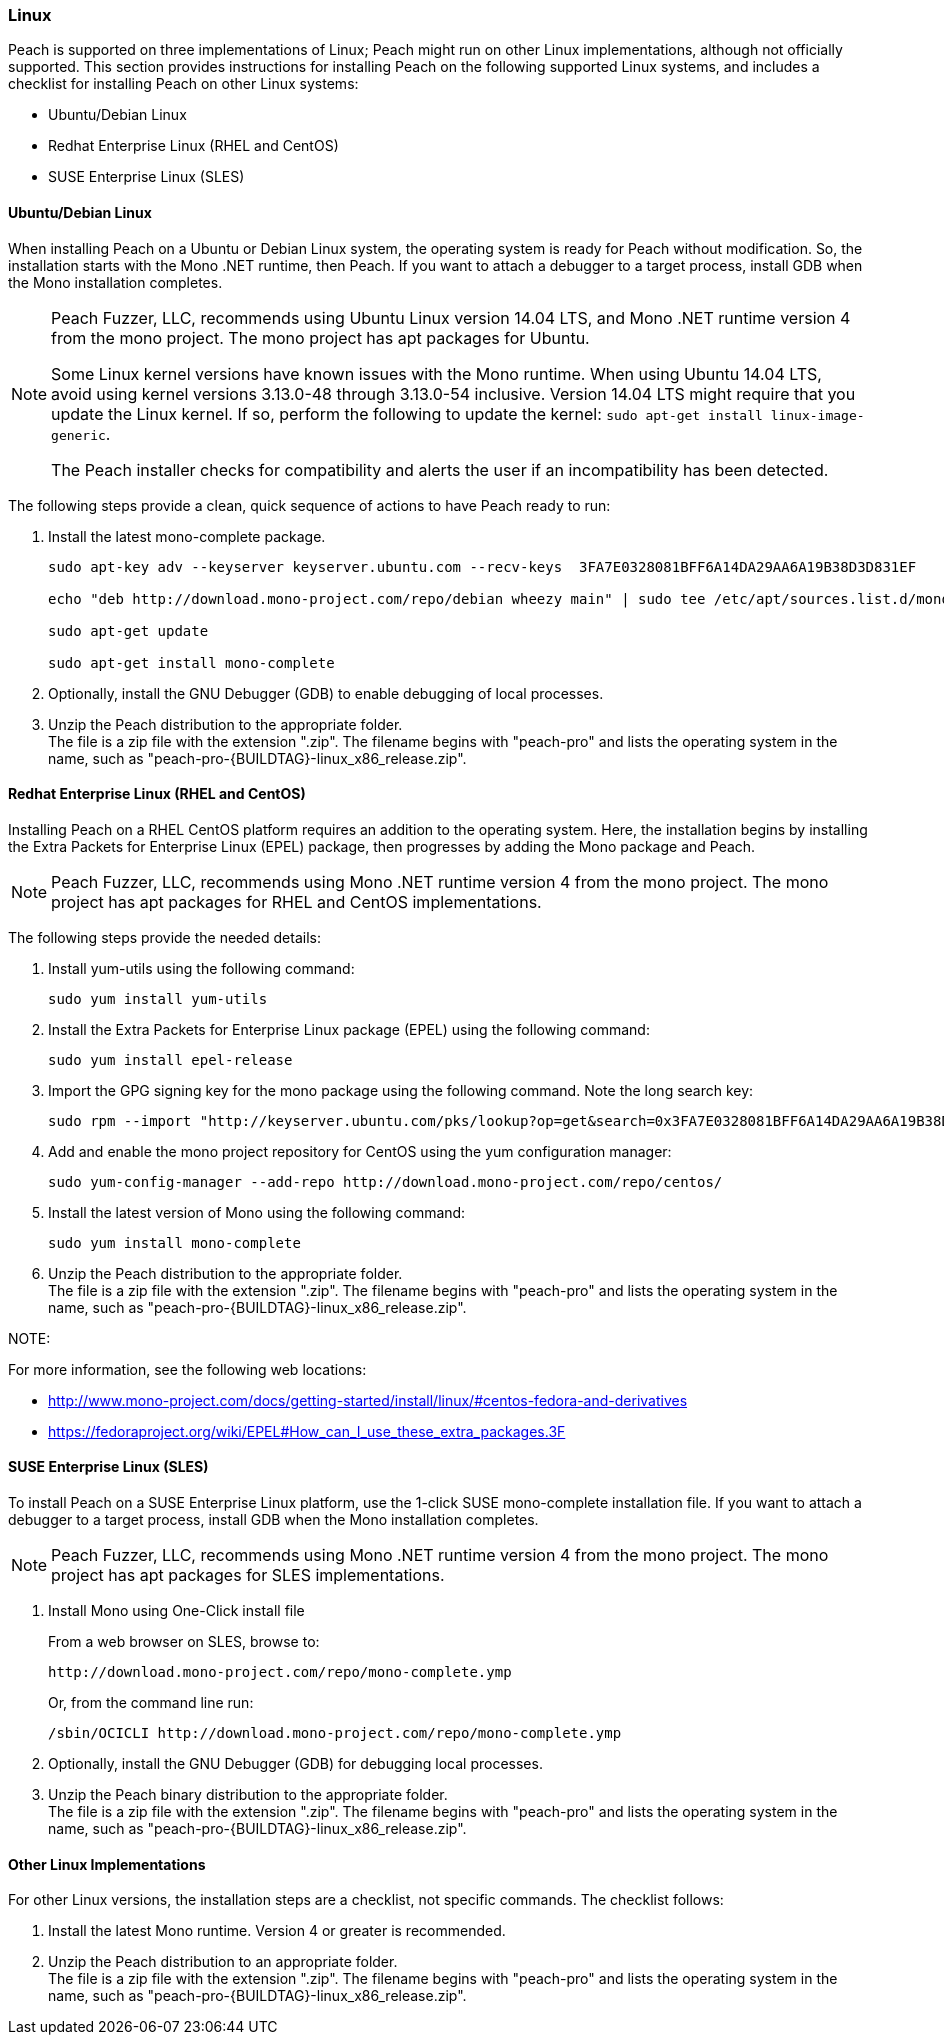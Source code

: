 [[InstallOnLinux]]
=== Linux

Peach is supported on three implementations of Linux; Peach might run on other Linux implementations, although not officially supported. This section provides instructions for installing Peach on the following supported Linux systems, and includes a checklist for installing Peach on other Linux systems:

* Ubuntu/Debian Linux
* Redhat Enterprise Linux (RHEL and CentOS)
* SUSE Enterprise Linux (SLES)


==== Ubuntu/Debian Linux

When installing Peach on a Ubuntu or Debian Linux system, the operating system is ready for Peach without modification. So, the installation starts with the Mono .NET runtime, then Peach. If you want to attach a debugger to a target process, install GDB when the Mono installation completes.

[NOTE]
====
Peach Fuzzer, LLC, recommends using Ubuntu Linux version 14.04 LTS, and Mono .NET runtime version 4 from the mono project. The mono project has apt packages for Ubuntu.

Some Linux kernel versions have known issues with the Mono runtime. When using
Ubuntu 14.04 LTS, avoid using kernel versions 3.13.0-48 through 3.13.0-54 inclusive.
Version 14.04 LTS might require that you update the Linux kernel. If so, perform the following to update the kernel: `sudo apt-get install linux-image-generic`.

The Peach installer checks for compatibility and alerts the user if an incompatibility has been detected.
====

The following steps provide a clean, quick sequence of actions to have Peach ready to run:

. Install the latest mono-complete package.
+
----
sudo apt-key adv --keyserver keyserver.ubuntu.com --recv-keys  3FA7E0328081BFF6A14DA29AA6A19B38D3D831EF

echo "deb http://download.mono-project.com/repo/debian wheezy main" | sudo tee /etc/apt/sources.list.d/mono-xamarin.list

sudo apt-get update

sudo apt-get install mono-complete

----
. Optionally, install the GNU Debugger (GDB) to enable debugging of local processes.
. Unzip the Peach distribution to the appropriate folder. +
The file is a zip file with the extension ".zip". The filename begins with "peach-pro"
and lists the operating system in the name, such as
"peach-pro-{BUILDTAG}-linux_x86_release.zip".

==== Redhat Enterprise Linux (RHEL and CentOS)

Installing Peach on a RHEL CentOS platform requires an addition to the operating system. Here, the installation begins by installing the Extra Packets for Enterprise Linux (EPEL) package, then progresses by adding the Mono package and Peach.

NOTE: Peach Fuzzer, LLC, recommends using Mono .NET runtime version 4 from the mono project. The mono project has apt packages for RHEL and CentOS implementations.


The following steps provide the needed details:

. Install yum-utils using the following command:
+
----
sudo yum install yum-utils
----

. Install the Extra Packets for Enterprise Linux package (EPEL) using the following command:
+
----
sudo yum install epel-release
----

. Import the GPG signing key for the mono package using the following command. Note the long search key:
+
----
sudo rpm --import "http://keyserver.ubuntu.com/pks/lookup?op=get&search=0x3FA7E0328081BFF6A14DA29AA6A19B38D3D831EF"
----

. Add and enable the mono project repository for CentOS using the yum configuration manager:
+
----
sudo yum-config-manager --add-repo http://download.mono-project.com/repo/centos/
----

.	Install the latest version of Mono using the following command:
+
----
sudo yum install mono-complete
----

. Unzip the Peach distribution to the appropriate folder. +
The file is a zip file with the extension ".zip". The filename begins with "peach-pro"
and lists the operating system in the name, such as
"peach-pro-{BUILDTAG}-linux_x86_release.zip".


NOTE:
============
For more information, see the following web locations: +

* http://www.mono-project.com/docs/getting-started/install/linux/#centos-fedora-and-derivatives +
* https://fedoraproject.org/wiki/EPEL#How_can_I_use_these_extra_packages.3F
============

==== SUSE Enterprise Linux (SLES)

To install Peach on a SUSE Enterprise Linux platform, use the 1-click SUSE mono-complete installation file. If you want to attach a debugger to a target process, install GDB when the Mono installation completes.

NOTE: Peach Fuzzer, LLC, recommends using Mono .NET runtime version 4 from the mono project. The mono project has apt packages for SLES implementations.

.	Install Mono using One-Click install file
+
From a web browser on SLES, browse to:
+
----
http://download.mono-project.com/repo/mono-complete.ymp
----
+
Or, from the command line run:
+
----
/sbin/OCICLI http://download.mono-project.com/repo/mono-complete.ymp
----
+
. Optionally, install the GNU Debugger (GDB) for debugging local processes.
. Unzip the Peach binary distribution to the appropriate folder. +
The file is a zip file with the extension ".zip". The filename begins with "peach-pro"
and lists the operating system in the name, such as
"peach-pro-{BUILDTAG}-linux_x86_release.zip".


==== Other Linux Implementations

For other Linux versions, the installation steps are a checklist, not specific commands. The checklist follows:

. Install the latest Mono runtime.  Version 4 or greater is recommended.
. Unzip the Peach distribution to an appropriate folder. +
The file is a zip file with the extension ".zip". The filename begins with "peach-pro"
and lists the operating system in the name, such as
"peach-pro-{BUILDTAG}-linux_x86_release.zip".

// end
